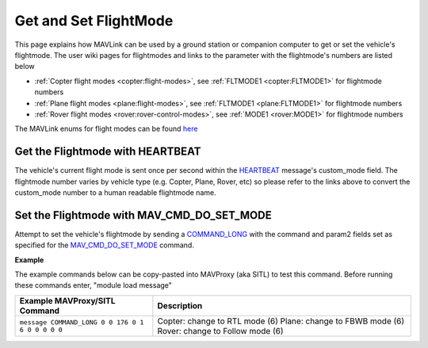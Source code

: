 .. _mavlink-get-set-flightmode:

======================
Get and Set FlightMode
======================

This page explains how MAVLink can be used by a ground station or companion computer to get or set the vehicle's flightmode.  The user wiki pages for flightmodes and links to the parameter with the flightmode's numbers are listed below

- :ref:`Copter flight modes <copter:flight-modes>`, see :ref:`FLTMODE1 <copter:FLTMODE1>` for flightmode numbers
- :ref:`Plane flight modes <plane:flight-modes>`, see :ref:`FLTMODE1 <plane:FLTMODE1>` for flightmode numbers
- :ref:`Rover flight modes <rover:rover-control-modes>`, see :ref:`MODE1 <rover:MODE1>` for flightmode numbers

The MAVLink enums for flight modes can be found `here <https://github.com/ArduPilot/mavlink/blob/master/message_definitions/v1.0/ardupilotmega.xml#L1007>`__

Get the Flightmode with HEARTBEAT
---------------------------------

The vehicle's current flight mode is sent once per second within the `HEARTBEAT <https://mavlink.io/en/messages/common.html#HEARTBEAT>`__ message's custom_mode field.  The flightmode number varies by vehicle type (e.g. Copter, Plane, Rover, etc) so please refer to the links above to convert the custom_mode number to a human readable flightmode name.

Set the Flightmode with MAV_CMD_DO_SET_MODE
--------------------------------------------

Attempt to set the vehicle's flightmode by sending a `COMMAND_LONG <https://mavlink.io/en/messages/common.html#COMMAND_LONG>`__ with the command and param2 fields set as specified for the `MAV_CMD_DO_SET_MODE <https://mavlink.io/en/messages/common.html#MAV_CMD_DO_SET_MODE>`__ command.

.. raw:: html

   <table border="1" class="docutils">
   <tbody>
   <tr>
   <th>Command Field</th>
   <th>Type</th>
   <th>Description</th>
   </tr>
   <tr>
   <td><strong>target_system</strong></td>
   <td>uint8_t</td>
   <td>System ID of flight controller or just 0</td>
   </tr>
   <tr>
   <td><strong>target_component</strong></td>
   <td>uint8_t</td>
   <td>Component ID of flight controller or just 0</td>
   </tr>
   <tr>
   <td><strong>command</strong></td>
   <td>uint16_t</td>
   <td>MAV_CMD_DO_SET_MODE=176</td>
   </tr>
   <tr style="color: #c0c0c0">
   <td><strong>confirmation</strong></td>
   <td>uint8_t</td>
   <td>0</td>
   </tr>
   <tr>
   <td><strong>param1</strong></td>
   <td>float</td>
   <td>MAV_MODE_FLAG_CUSTOM_MODE_ENABLED=1</td>
   </tr>
   <tr>
   <td><strong>param2</strong></td>
   <td>float</td>
   <td>flightmode number (see FLTMODE1 links above)</td>
   </tr>
   <tr style="color: #c0c0c0">
   <td><strong>param3</strong></td>
   <td>float</td>
   <td>not used</td>
   </tr>
   <tr style="color: #c0c0c0">
   <td><strong>param4</strong></td>
   <td>float</td>
   <td>not used</td>
   </tr>
   <tr style="color: #c0c0c0">
   <td><strong>param5</strong></td>
   <td>float</td>
   <td>not used</td>
   </tr>
   <tr style="color: #c0c0c0">
   <td><strong>param6</strong></td>
   <td>float</td>
   <td>not used</td>
   </tr>
   <tr style="color: #c0c0c0">
   <td><strong>param7</strong></td>
   <td>float</td>
   <td>not used</td>
   </tr>
   </tbody>
   </table>

**Example**

The example commands below can be copy-pasted into MAVProxy (aka SITL) to test this command.  Before running these commands enter, "module load message"

+------------------------------------------------------+-----------------------------------------------------+
| Example MAVProxy/SITL Command                        | Description                                         |
+======================================================+=====================================================+
| ``message COMMAND_LONG 0 0 176 0 1 6 0 0 0 0 0``     | Copter: change to RTL mode (6)                      |
|                                                      | Plane: change to FBWB mode (6)                      |
|                                                      | Rover: change to Follow mode (6)                    |
+------------------------------------------------------+-----------------------------------------------------+
